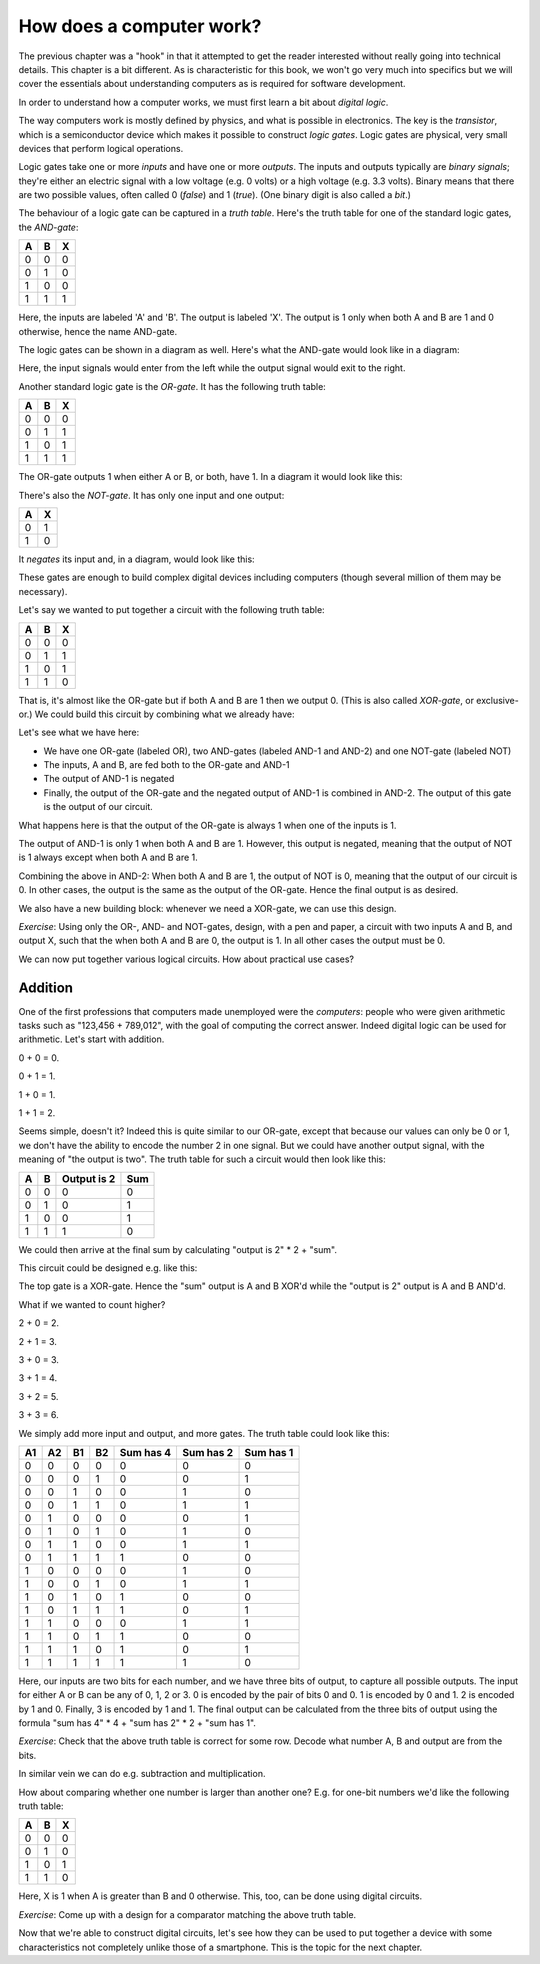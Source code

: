 How does a computer work?
-------------------------

The previous chapter was a "hook" in that it attempted to get the reader interested without really going into technical details. This chapter is a bit different. As is characteristic for this book, we won't go very much into specifics but we will cover the essentials about understanding computers as is required for software development.

In order to understand how a computer works, we must first learn a bit about *digital logic*.

The way computers work is mostly defined by physics, and what is possible in electronics. The key is the *transistor*, which is a semiconductor device which makes it possible to construct *logic gates*. Logic gates are physical, very small devices that perform logical operations.

Logic gates take one or more *inputs* and have one or more *outputs*. The inputs and outputs typically are *binary signals*; they're either an electric signal with a low voltage (e.g. 0 volts) or a high voltage (e.g. 3.3 volts). Binary means that there are two possible values, often called 0 (*false*) and 1 (*true*). (One binary digit is also called a *bit*.)

The behaviour of a logic gate can be captured in a *truth table*. Here's the truth table for one of the standard logic gates, the *AND-gate*:

+---+---+---+
| A | B | X |
+===+===+===+
| 0 | 0 | 0 |
+---+---+---+
| 0 | 1 | 0 |
+---+---+---+
| 1 | 0 | 0 |
+---+---+---+
| 1 | 1 | 1 |
+---+---+---+

Here, the inputs are labeled 'A' and 'B'. The output is labeled 'X'. The output is 1 only when both A and B are 1 and 0 otherwise, hence the name AND-gate.

The logic gates can be shown in a diagram as well. Here's what the AND-gate would look like in a diagram:

.. image:: ../material/intro/and.png

Here, the input signals would enter from the left while the output signal would exit to the right.

Another standard logic gate is the *OR-gate*. It has the following truth table:

+---+---+---+
| A | B | X |
+===+===+===+
| 0 | 0 | 0 |
+---+---+---+
| 0 | 1 | 1 |
+---+---+---+
| 1 | 0 | 1 |
+---+---+---+
| 1 | 1 | 1 |
+---+---+---+

The OR-gate outputs 1 when either A or B, or both, have 1. In a diagram it would look like this:

.. image:: ../material/intro/or.png

There's also the *NOT-gate*. It has only one input and one output:

+---+---+
| A | X |
+===+===+
| 0 | 1 |
+---+---+
| 1 | 0 |
+---+---+

It *negates* its input and, in a diagram, would look like this:

.. image:: ../material/intro/not.png

These gates are enough to build complex digital devices including computers (though several million of them may be necessary).

Let's say we wanted to put together a circuit with the following truth table:

+---+---+---+
| A | B | X |
+===+===+===+
| 0 | 0 | 0 |
+---+---+---+
| 0 | 1 | 1 |
+---+---+---+
| 1 | 0 | 1 |
+---+---+---+
| 1 | 1 | 0 |
+---+---+---+

That is, it's almost like the OR-gate but if both A and B are 1 then we output 0. (This is also called *XOR-gate*, or exclusive-or.) We could build this circuit by combining what we already have:

.. image:: ../material/intro/xor.png

Let's see what we have here:

* We have one OR-gate (labeled OR), two AND-gates (labeled AND-1 and AND-2) and one NOT-gate (labeled NOT)
* The inputs, A and B, are fed both to the OR-gate and AND-1
* The output of AND-1 is negated
* Finally, the output of the OR-gate and the negated output of AND-1 is combined in AND-2. The output of this gate is the output of our circuit.

What happens here is that the output of the OR-gate is always 1 when one of the inputs is 1.

The output of AND-1 is only 1 when both A and B are 1. However, this output is negated, meaning that the output of NOT is 1 always except when both A and B are 1.

Combining the above in AND-2: When both A and B are 1, the output of NOT is 0, meaning that the output of our circuit is 0. In other cases, the output is the same as the output of the OR-gate. Hence the final output is as desired.

We also have a new building block: whenever we need a XOR-gate, we can use this design.

*Exercise*: Using only the OR-, AND- and NOT-gates, design, with a pen and paper, a circuit with two inputs A and B, and output X, such that the when both A and B are 0, the output is 1. In all other cases the output must be 0.

We can now put together various logical circuits. How about practical use cases?

Addition
========

One of the first professions that computers made unemployed were the *computers*: people who were given arithmetic tasks such as "123,456 + 789,012", with the goal of computing the correct answer. Indeed digital logic can be used for arithmetic. Let's start with addition.

0 + 0 = 0.

0 + 1 = 1.

1 + 0 = 1.

1 + 1 = 2.

Seems simple, doesn't it? Indeed this is quite similar to our OR-gate, except that because our values can only be 0 or 1, we don't have the ability to encode the number 2 in one signal. But we could have another output signal, with the meaning of "the output is two". The truth table for such a circuit would then look like this:

+---+---+-------------+-----+
| A | B | Output is 2 | Sum |
+===+===+=============+=====+
| 0 | 0 |           0 |   0 |
+---+---+-------------+-----+
| 0 | 1 |           0 |   1 |
+---+---+-------------+-----+
| 1 | 0 |           0 |   1 |
+---+---+-------------+-----+
| 1 | 1 |           1 |   0 |
+---+---+-------------+-----+

We could then arrive at the final sum by calculating "output is 2" \* 2 + "sum".

This circuit could be designed e.g. like this:

.. image:: ../material/intro/add2.png

The top gate is a XOR-gate. Hence the "sum" output is A and B XOR'd while the "output is 2" output is A and B AND'd.

What if we wanted to count higher?

2 + 0 = 2.

2 + 1 = 3.

3 + 0 = 3.

3 + 1 = 4.

3 + 2 = 5.

3 + 3 = 6.

We simply add more input and output, and more gates. The truth table could look like this:

+----+----+----+----+-----------+-----------+-----------+
| A1 | A2 | B1 | B2 | Sum has 4 | Sum has 2 | Sum has 1 |
+====+====+====+====+===========+===========+===========+
|  0 |  0 |  0 |  0 |         0 |         0 |         0 |
+----+----+----+----+-----------+-----------+-----------+
|  0 |  0 |  0 |  1 |         0 |         0 |         1 |
+----+----+----+----+-----------+-----------+-----------+
|  0 |  0 |  1 |  0 |         0 |         1 |         0 |
+----+----+----+----+-----------+-----------+-----------+
|  0 |  0 |  1 |  1 |         0 |         1 |         1 |
+----+----+----+----+-----------+-----------+-----------+
|  0 |  1 |  0 |  0 |         0 |         0 |         1 |
+----+----+----+----+-----------+-----------+-----------+
|  0 |  1 |  0 |  1 |         0 |         1 |         0 |
+----+----+----+----+-----------+-----------+-----------+
|  0 |  1 |  1 |  0 |         0 |         1 |         1 |
+----+----+----+----+-----------+-----------+-----------+
|  0 |  1 |  1 |  1 |         1 |         0 |         0 |
+----+----+----+----+-----------+-----------+-----------+
|  1 |  0 |  0 |  0 |         0 |         1 |         0 |
+----+----+----+----+-----------+-----------+-----------+
|  1 |  0 |  0 |  1 |         0 |         1 |         1 |
+----+----+----+----+-----------+-----------+-----------+
|  1 |  0 |  1 |  0 |         1 |         0 |         0 |
+----+----+----+----+-----------+-----------+-----------+
|  1 |  0 |  1 |  1 |         1 |         0 |         1 |
+----+----+----+----+-----------+-----------+-----------+
|  1 |  1 |  0 |  0 |         0 |         1 |         1 |
+----+----+----+----+-----------+-----------+-----------+
|  1 |  1 |  0 |  1 |         1 |         0 |         0 |
+----+----+----+----+-----------+-----------+-----------+
|  1 |  1 |  1 |  0 |         1 |         0 |         1 |
+----+----+----+----+-----------+-----------+-----------+
|  1 |  1 |  1 |  1 |         1 |         1 |         0 |
+----+----+----+----+-----------+-----------+-----------+

Here, our inputs are two bits for each number, and we have three bits of output, to capture all possible outputs. The input for either A or B can be any of 0, 1, 2 or 3. 0 is encoded by the pair of bits 0 and 0. 1 is encoded by 0 and 1. 2 is encoded by 1 and 0. Finally, 3 is encoded by 1 and 1. The final output can be calculated from the three bits of output using the formula "sum has 4" * 4 + "sum has 2" * 2 + "sum has 1".

*Exercise*: Check that the above truth table is correct for some row. Decode what number A, B and output are from the bits.

In similar vein we can do e.g. subtraction and multiplication.

How about comparing whether one number is larger than another one? E.g. for one-bit numbers we'd like the following truth table:

+---+---+---+
| A | B | X |
+===+===+===+
| 0 | 0 | 0 |
+---+---+---+
| 0 | 1 | 0 |
+---+---+---+
| 1 | 0 | 1 |
+---+---+---+
| 1 | 1 | 0 |
+---+---+---+

Here, X is 1 when A is greater than B and 0 otherwise. This, too, can be done using digital circuits.

*Exercise*: Come up with a design for a comparator matching the above truth table.

Now that we're able to construct digital circuits, let's see how they can be used to put together a device with some characteristics not completely unlike those of a smartphone. This is the topic for the next chapter.
